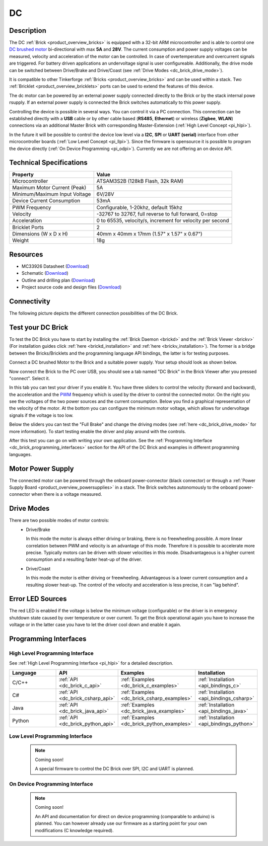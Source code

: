.. _dc_brick:

DC
==

.. raw:: html

	{% from "macros.html" import tfdocstart, tfdocimg, tfdocend %}
	{{ 
	    tfdocstart("Bricks/brick_dc_tilted_front_350.jpg", 
	             "Bricks/brick_dc_tilted_front_600.jpg", 
	             "DC Brick") 
	}}
	{{ 
	    tfdocimg("Bricks/brick_dc_tilted_back_100.jpg", 
	             "Bricks/brick_dc_tilted_back_600.jpg", 
	             "DC Brick") 
	}}
	{{ 
	    tfdocimg("Bricks/brick_dc_motor_setup_100.jpg", 
	             "Bricks/brick_dc_motor_setup_600.jpg", 
	             "DC Brick with Motor") 
	}}
	{{ 
	    tfdocimg("Bricks/brick_dc_caption_100.jpg", 
	             "Bricks/brick_dc_caption_600.jpg", 
	             "DC Brick with caption") 
	}}
	{{ 
	    tfdocimg("Bricks/brick_dc_top_100.jpg", 
	             "Bricks/brick_dc_top_600.jpg", 
	             "DC Brick") 
	}}
	{{ 
	    tfdocimg("Bricks/brick_dc_bottom_100.jpg", 
	             "Bricks/brick_dc_bottom_600.jpg", 
	             "DC Brick") 
	}}
	{{ 
	    tfdocimg("Dimensions/dc_brick_dimensions_100.png", 
	             "Dimensions/dc_brick_dimensions_600.png", 
	             "Outline and drilling plan") 
	}}
	{{ tfdocend() }}

Description
-----------

The DC :ref:`Brick <product_overview_bricks>` is equipped with a 32-bit ARM
microcontroller and is able to control one 
`DC brushed motor <http://en.wikipedia.org/wiki/Brushed_DC_electric_motor>`_
bi-directional with max **5A** and **28V**. The current consumption and
power supply voltages can be measured,
velocity and acceleration of the motor can be controlled.
In case of overtemperature and overcurrent signals are triggered.
For battery driven applications an undervoltage signal is user configureable.
Additionally, the drive mode can be switched between Drive/Brake and 
Drive/Coast (see :ref:`Drive Modes <dc_brick_drive_mode>`).

It is compatible to other Tinkerforge 
:ref:`Bricks <product_overview_bricks>`
and can be used within a stack. 
Two :ref:`Bricklet <product_overview_bricklets>` ports 
can be used to extend the features of this device. 

The dc motor can be powered by an external power supply connected
directly to the Brick or by the stack internal powe rsupply.
If an external power supply is connected the Brick switches
automatically to this power supply.

Controlling the device is possible in several ways. You can control it via 
a PC connection. This connection can be established directly with a **USB**
cable or by other cable based (**RS485**, **Ethernet**) or wireless 
(**Zigbee**, **WLAN**) connections via an additional Master Brick with 
corresponding Master-Extension (:ref:`High Level Concept <pi_hlpi>`). 

In the future it will be possible to control the device low level via a 
**I2C**, **SPI** or **UART (serial)** interface from other microcontroller 
boards (:ref:`Low Level Concept <pi_llpi>`). 
Since the firmware is opensource it is possible to program the device
directly (:ref:`On Device Programming <pi_odpi>`). 
Currently we are not offering an on device API.

Technical Specifications
------------------------

================================  ============================================================
Property                          Value
================================  ============================================================
Microcontroller                   ATSAM3S2B (128kB Flash, 32k RAM)
--------------------------------  ------------------------------------------------------------
Maximum Motor Current (Peak)      5A
Minimum/Maximum Input Voltage     6V/28V
Device Current Consumption        53mA
--------------------------------  ------------------------------------------------------------
--------------------------------  ------------------------------------------------------------
PWM Frequency                     Configurable, 1-20khz, default 15khz
Velocity                          -32767 to 32767, full reverse to full forward, 0=stop
Acceleration                      0 to 65535, velocity/s, increment for velocity per second
--------------------------------  ------------------------------------------------------------
--------------------------------  ------------------------------------------------------------
Bricklet Ports                    2
Dimensions (W x D x H)            40mm x 40mm x 17mm  (1.57" x 1.57" x 0.67")
Weight                            18g
================================  ============================================================

Resources
---------

* MC33926 Datasheet (`Download <https://github.com/Tinkerforge/dc-brick/raw/master/datasheets/MC33926.pdf>`__)
* Schematic (`Download <https://github.com/Tinkerforge/dc-brick/blob/master/hardware/dc-brick-schematic.pdf>`__)
* Outline and drilling plan (`Download <../../_images/Dimensions/dc_brick_dimensions.png>`__)
* Project source code and design files (`Download <https://github.com/Tinkerforge/dc-brick/zipball/master>`__)

.. _dc_brick_connectivity:

Connectivity
------------

The following picture depicts the different connection possibilities of the 
DC Brick.

.. image:: /Images/Bricks/brick_dc_caption_600.jpg
   :scale: 100 %
   :alt: DC Brick with caption
   :align: center
   :target: ../../_images/Bricks/brick_dc_caption_800.jpg

.. _dc_brick_test:

Test your DC Brick
------------------

To test the DC Brick you have to start by installing the
:ref:`Brick Daemon <brickd>` and the :ref:`Brick Viewer <brickv>`
(For installation guides click :ref:`here <brickd_installation>` 
and :ref:`here <brickv_installation>`).
The former is a bridge between the Bricks/Bricklets and the programming
language API bindings, the latter is for testing purposes. 

Connect a DC brushed Motor to the Brick and a suitable power supply. 
Your setup should look as shown below.

.. image:: /Images/Bricks/brick_dc_motor_setup_600.jpg
   :scale: 100 %
   :alt: DC Brick with connected Motor 
   :align: center
   :target: ../../_images/Bricks/brick_dc_motor_setup_1200.jpg

Now connect the Brick to the PC over USB, you should see a tab named
"DC Brick" in the Brick Viewer after you pressed "connect". Select it.

.. image:: /Images/Bricks/dc_brickv.jpg
   :scale: 100 %
   :alt: Brickv view of the DC Brick
   :align: center
   :target: ../../_images/Bricks/dc_brickv.jpg

In this tab you can test your driver if you enable it.
You have three sliders to control
the velocity (forward and backward), the acceleration and the 
`PWM <http://en.wikipedia.org/wiki/Pulse-width_modulation>`__ frequency which
is used by the driver to control the connected motor. On the right you see
the voltages of the two power sources and the current consumption.
Below you find a graphical representation of the velocity of the motor.
At the bottom you can configure the minimum motor voltage, which allows for
undervoltage signals if the voltage is too low.

Below the sliders you can test the "Full Brake" and change the driving modes
(see :ref:`here <dc_brick_drive_mode>` for more information).
To start testing enable the driver and play around with the controls.

After this test you can go on with writing your own application.
See the :ref:`Programming Interface <dc_brick_programming_interfaces>` section for 
the API of the DC Brick and examples in different programming languages.

Motor Power Supply
------------------

The connected motor can be powered through the onboard power-connector 
(black connector) 
or through a :ref:`Power Supply Board <product_overview_powersupplies>` in a 
stack.
The Brick switches autonomously to the onboard power-connector when there
is a voltage measured. 

.. _dc_brick_drive_mode:

Drive Modes
-----------

There are two possible modes of motor controls:
 * Drive/Brake

   In this mode the motor is always either driving or braking, there is no 
   freewheeling possible. A more linear correlation between PWM and velocity 
   is an advantage of this mode. 
   Therefore it is possible to accelerate more precise. 
   Typically motors can be driven with slower velocities in this mode.
   Disadvantageous is a higher current consumption and a resulting faster
   heat-up of the driver.

 * Drive/Coast

   In this mode the motor is either driving or freewheeling.
   Advantageous is a lower current consumption and a resulting slower heat-up.
   The control of the velocity and acceleration is less precise, it can
   "lag behind".

Error LED Sources
-----------------

The red LED is enabled if the voltage is below the minimum voltage
(configurable) or the driver is in emergency shutdown state
caused by over temperature or over current. To get the Brick operational 
again you have to increase the voltage or in the latter case you have to 
let the driver cool down and enable it again.

.. _dc_brick_programming_interfaces:

Programming Interfaces
----------------------

High Level Programming Interface
^^^^^^^^^^^^^^^^^^^^^^^^^^^^^^^^

See :ref:`High Level Programming Interface <pi_hlpi>` for a detailed description.

.. csv-table::
   :header: "Language", "API", "Examples", "Installation"
   :widths: 25, 8, 15, 12

   "C/C++", ":ref:`API <dc_brick_c_api>`", ":ref:`Examples <dc_brick_c_examples>`", ":ref:`Installation <api_bindings_c>`"
   "C#", ":ref:`API <dc_brick_csharp_api>`", ":ref:`Examples <dc_brick_csharp_examples>`", ":ref:`Installation <api_bindings_csharp>`"
   "Java", ":ref:`API <dc_brick_java_api>`", ":ref:`Examples <dc_brick_java_examples>`", ":ref:`Installation <api_bindings_java>`"
   "Python", ":ref:`API <dc_brick_python_api>`", ":ref:`Examples <dc_brick_python_examples>`", ":ref:`Installation <api_bindings_python>`"


Low Level Programming Interface
^^^^^^^^^^^^^^^^^^^^^^^^^^^^^^^

 .. note::  Coming soon! 

  A special firmware to control the DC Brick over 
  SPI, I2C and UART is planned.
  
..
  .. csv-table::
     :header: "Interface", "API", "Examples", "Installation"
     :widths: 25, 8, 15, 12

     "SPI", "API", "Examples", "Installation"
     "I2C", "API", "Examples", "Installation"
     "UART(serial)", "API", "Examples", "Installation"


On Device Programming Interface
^^^^^^^^^^^^^^^^^^^^^^^^^^^^^^^

 .. note:: Coming soon!

  An API and documentation for direct on device programming (comparable
  to arduino) is planned.
  You can however already use our firmware as a starting point for your 
  own modifications (C knowledge required).

..
  .. csv-table::
     :header: "Interface", "API", "Examples", "Installation"
     :widths: 25, 8, 15, 12

     "Programming", "API", "Examples", "Installation"

..
	FAQ
	---

	Motor is not running correctly
	^^^^^^^^^^^^^^^^^^^^^^^^^^^^^^
	**Reasons:** 
	 * Voltage drop, caused by the connected motor. 
	 * Low input voltage for the DC Brick.
	 * Not correctly connected.
	 * Defective motor.

	**Solutions:**
	 * Check input voltage. If too low, increase voltage.
	 * More powerful power supply. Typically batteries are better suited than wall power adapters.
	 * In case of you are using batteries to power the device, check the voltage of
	   the batteries and keep in mind that this voltage can break-in while delivering
	   high currents. 
	 * Reduce the load of the motor.
	 * Check connection between Brick and motor.
	 * Change Motor when defect.
